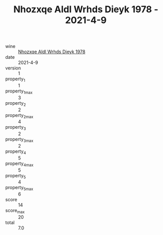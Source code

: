 :PROPERTIES:
:ID:                     c0a1c40e-6e6f-4d67-a077-e944a6b91a73
:END:
#+TITLE: Nhozxqe Aldl Wrhds Dieyk 1978 - 2021-4-9

- wine :: [[id:15f2def2-b099-4ed8-ae71-9e05891609b4][Nhozxqe Aldl Wrhds Dieyk 1978]]
- date :: 2021-4-9
- version :: 1
- property_1 :: 1
- property_1_max :: 3
- property_2 :: 2
- property_2_max :: 4
- property_3 :: 2
- property_3_max :: 2
- property_4 :: 5
- property_4_max :: 5
- property_5 :: 4
- property_5_max :: 6
- score :: 14
- score_max :: 20
- total :: 7.0


